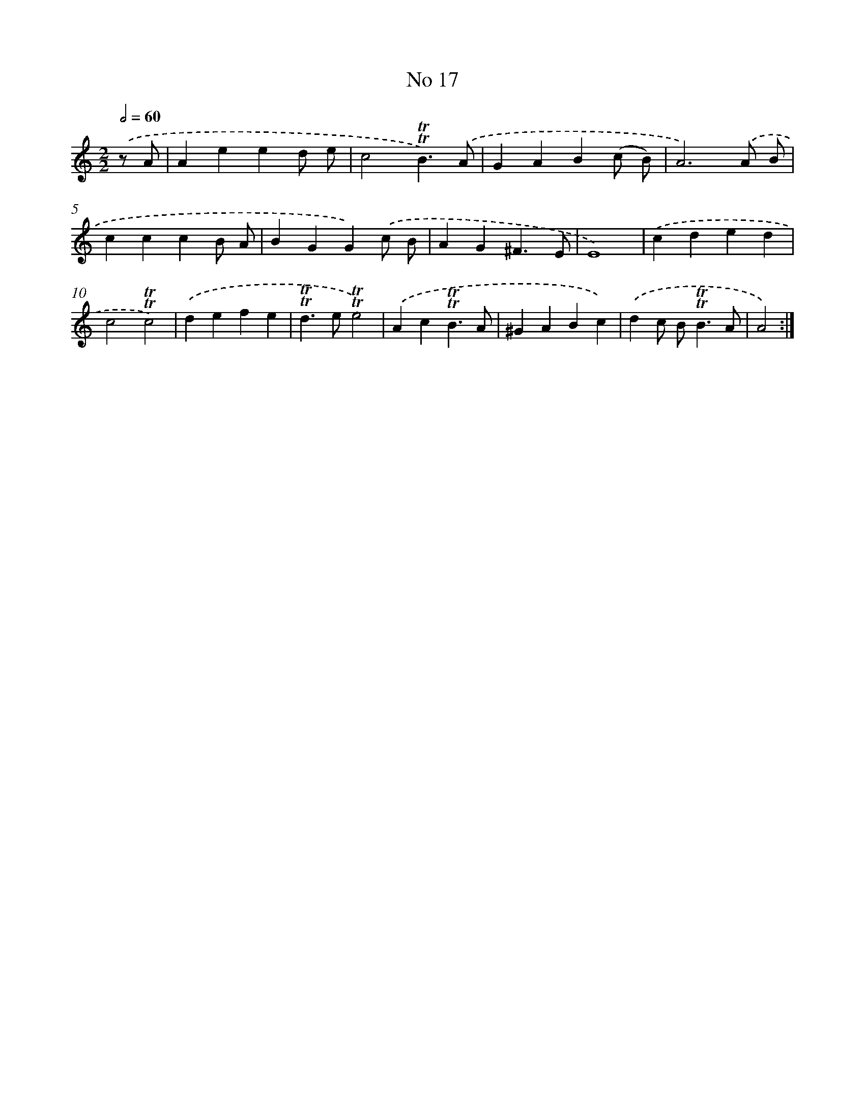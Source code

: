 X: 7569
T: No 17
%%abc-version 2.0
%%abcx-abcm2ps-target-version 5.9.1 (29 Sep 2008)
%%abc-creator hum2abc beta
%%abcx-conversion-date 2018/11/01 14:36:39
%%humdrum-veritas 347071705
%%humdrum-veritas-data 1710780943
%%continueall 1
%%barnumbers 0
L: 1/4
M: 2/2
Q: 1/2=60
K: C clef=treble
.('z/ A/ [I:setbarnb 1]|
Aeed/ e/ |
c2!trill!!trill!B3/).('A/ |
GAB(c/ B/) |
A3).('A/ B/ |
cccB/ A/ |
BGG).('c/ B/ |
AG^F3/E/ |
E4) |
.('cded |
c2!trill!!trill!c2) |
.('defe |
!trill!!trill!d>e!trill!!trill!e2) |
.('Ac!trill!!trill!B3/A/ |
^GABc) |
.('dc/ B<!trill!!trill!BA/ |
A2) :|]
